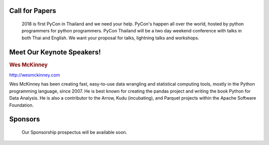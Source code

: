 .. title: PyCon Thailand 2018
.. slug: index
.. date: 2017-12-11 15:41:41 UTC+07:00
.. tags: 
.. category: 
.. link: 
.. description: 
.. type: text



.. raw:: html

   <div class="jumbotron jumbotron-fluid" style="background: url(https://images.unsplash.com/photo-1489160145564-d036c88e34b1?ixlib=rb-0.3.5&s=d2a8a61caaae136cf61b52295d557bc1&auto=format&fit=crop&w=1651&q=80);">
    <div class="col-md-offset-4 admonition col-md-4 admonition-pycon-thailand-2018" style="text-align: center">
        <h1 class="first admonition-title">PyCon Thailand 2018</h1>
        <p>June 16 & June 17</p>
        <p class="last">Bangkok</p>
    </div>
   </div>


Call for Papers
===============

.. container:: jumbotron

    2018 is first PyCon in Thailand and we need your help.
    PyCon's happen all over the world, hosted by python programmers for python
    programmers. PyCon Thailand will be a two day weekend conference with talks
    in both Thai and English. We want your proposal for talks, lightning talks and workshops.

   .. raw:: html

       <div style="text-align: center">
        <a class="btn btn-primary btn-lg active" href="submit-talk">Submit Your Talk Proposal</a>
       </div>

    Quick! The deadline for proposals is May 1st.


Meet Our Keynote Speakers!
==========================

.. container:: jumbotron


    .. class:: img-circle img-responsive

    .. image:: /wes-2017-01-12-small.png
       :alt: Wes McKinney (portrait)
       :align: left
       :width: 200px


    .. rubric:: Wes McKinney

    http://wesmckinney.com

    Wes McKinney has been creating fast, easy-to-use data wrangling and statistical computing tools, mostly in the Python programming language, since 2007.
    He is best known for creating the pandas project and writing the book Python for Data Analysis.
    He is also a contributor to the Arrow, Kudu (incubating), and Parquet projects within the Apache Software Foundation.


Sponsors
========

.. container:: jumbotron clearfix

    Our Sponsorship prospectus will be available soon.

   .. raw:: html

       <div style="text-align: center">
          <a class="btn btn-primary btn-lg active" href="sponsorship">Register your interest</a>
       </div>
